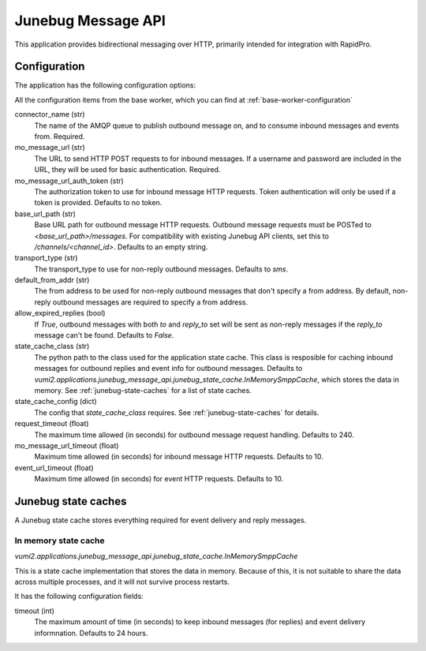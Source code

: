 Junebug Message API
-------------------

This application provides bidirectional messaging over HTTP, primarily intended
for integration with RapidPro.

.. todo::
   A high-level description of the API, probably based on existing Junebug docs.


Configuration
^^^^^^^^^^^^^

The application has the following configuration options:

All the configuration items from the base worker, which you can find at :ref:`base-worker-configuration`

connector_name (str)
    The name of the AMQP queue to publish outbound message on, and to consume inbound messages and events from. Required.
mo_message_url (str)
    The URL to send HTTP POST requests to for inbound messages. If a username and password are included in the URL, they will be used for basic authentication. Required.
mo_message_url_auth_token (str)
    The authorization token to use for inbound message HTTP requests. Token authentication will only be used if a token is provided. Defaults to no token.
base_url_path (str)
    Base URL path for outbound message HTTP requests. Outbound message requests must be POSTed to `<base_url_path>/messages`. For compatibility with existing Junebug API clients, set this to `/channels/<channel_id>`. Defaults to an empty string.
transport_type (str)
    The transport_type to use for non-reply outbound messages. Defaults to `sms`.
default_from_addr (str)
    The from address to be used for non-reply outbound messages that don't specify a from address. By default, non-reply outbound messages are required to specify a from address.
allow_expired_replies (bool)
    If `True`, outbound messages with both `to` and `reply_to` set will be sent as non-reply messages if the `reply_to` message can't be found. Defaults to `False`.
state_cache_class (str)
    The python path to the class used for the application state cache. This class is resposible for caching inbound messages for outbound replies and event info for outbound messages. Defaults to `vumi2.applications.junebug_message_api.junebug_state_cache.InMemorySmppCache`, which stores the data in memory. See :ref:`junebug-state-caches` for a list of state caches.
state_cache_config (dict)
    The config that `state_cache_class` requires. See :ref:`junebug-state-caches` for details.
request_timeout (float)
    The maximum time allowed (in seconds) for outbound message request handling. Defaults to 240.
mo_message_url_timeout (float)
    Maximum time allowed (in seconds) for inbound message HTTP requests. Defaults to 10.
event_url_timeout (float)
    Maximum time allowed (in seconds) for event HTTP requests. Defaults to 10.

.. todo::
   Document API.


.. _junebug-state-caches:

Junebug state caches
^^^^^^^^^^^^^^^^^^^^

A Junebug state cache stores everything required for event delivery and reply messages.

In memory state cache
"""""""""""""""""""""

`vumi2.applications.junebug_message_api.junebug_state_cache.InMemorySmppCache`

This is a state cache implementation that stores the data in memory. Because of this, it is not suitable to share the data across multiple processes, and it will not survive process restarts.

It has the following configuration fields:

timeout (int)
    The maximum amount of time (in seconds) to keep inbound messages (for replies) and event delivery informnation. Defaults to 24 hours.
